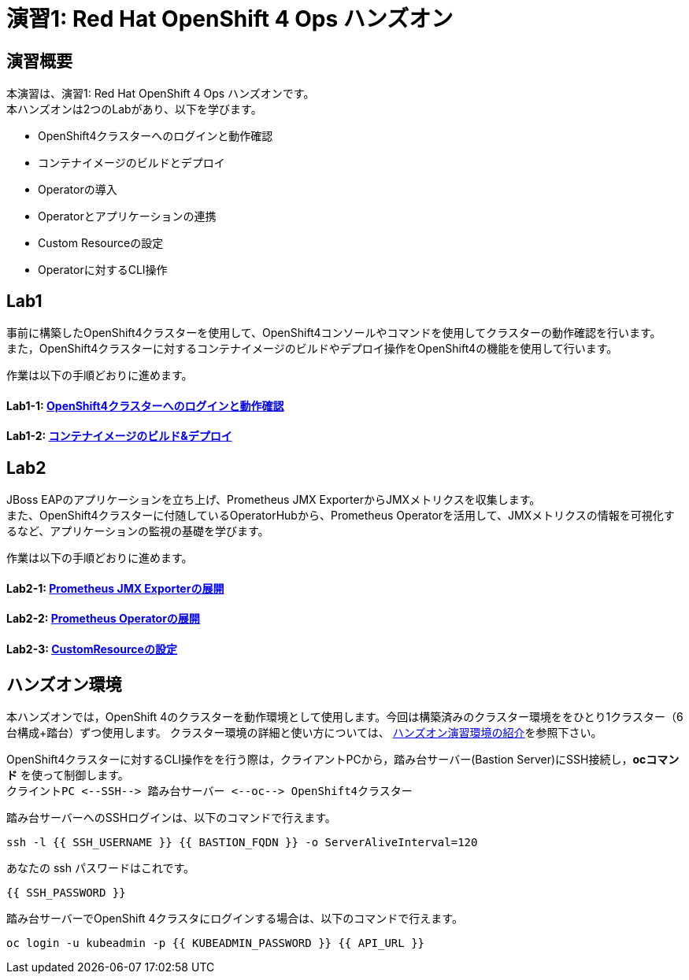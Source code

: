= 演習1: Red Hat OpenShift 4 Ops ハンズオン

== 演習概要
本演習は、演習1: Red Hat OpenShift 4 Ops ハンズオンです。 +
本ハンズオンは2つのLabがあり、以下を学びます。

* OpenShift4クラスターへのログインと動作確認
* コンテナイメージのビルドとデプロイ
* Operatorの導入
* Operatorとアプリケーションの連携
* Custom Resourceの設定
* Operatorに対するCLI操作

== Lab1
事前に構築したOpenShift4クラスターを使用して、OpenShift4コンソールやコマンドを使用してクラスターの動作確認を行います。 +
また，OpenShift4クラスターに対するコンテナイメージのビルドやデプロイ操作をOpenShift4の機能を使用して行います。

作業は以下の手順どおりに進めます。

==== Lab1-1: link:ocp4ws-ops-1-1[OpenShift4クラスターへのログインと動作確認]

==== Lab1-2: link:ocp4ws-ops-1-2[コンテナイメージのビルド&デプロイ]


== Lab2
JBoss EAPのアプリケーションを立ち上げ、Prometheus JMX ExporterからJMXメトリクスを収集します。 +
また、OpenShift4クラスターに付随しているOperatorHubから、Prometheus Operatorを活用して、JMXメトリクスの情報を可視化するなど、アプリケーションの監視の基礎を学びます。

作業は以下の手順どおりに進めます。

==== Lab2-1: link:ocp4ws-ops-2-1[Prometheus JMX Exporterの展開]
==== Lab2-2: link:ocp4ws-ops-2-2[Prometheus Operatorの展開]
==== Lab2-3: link:ocp4ws-ops-2-3[CustomResourceの設定]

== ハンズオン環境

本ハンズオンでは，OpenShift 4のクラスターを動作環境として使用します。今回は構築済みのクラスター環境ををひとり1クラスター（6台構成+踏台）ずつ使用します。
クラスター環境の詳細と使い方については、 link:environment[ハンズオン演習環境の紹介]を参照下さい。

OpenShift4クラスターに対するCLI操作をを行う際は，クライアントPCから，踏み台サーバー(Bastion Server)にSSH接続し，*ocコマンド* を使って制御します。 +
`+クライントPC <--SSH--> 踏み台サーバー <--oc--> OpenShift4クラスター+`

踏み台サーバーへのSSHログインは、以下のコマンドで行えます。

[source,bash,role="execute"]
----
ssh -l {{ SSH_USERNAME }} {{ BASTION_FQDN }} -o ServerAliveInterval=120
----

あなたの ssh パスワードはこれです。

[source,bash,role="copypaste"]
----
{{ SSH_PASSWORD }}
----

踏み台サーバーでOpenShift 4クラスタにログインする場合は、以下のコマンドで行えます。

[source,bash,role="execute"]
----
oc login -u kubeadmin -p {{ KUBEADMIN_PASSWORD }} {{ API_URL }} 
----